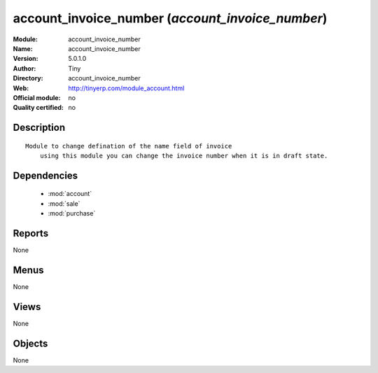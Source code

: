 
.. module:: account_invoice_number
    :synopsis: account_invoice_number 
    :noindex:
.. 

.. raw:: html

    <link rel="stylesheet" href="../_static/hide_objects_in_sidebar.css" type="text/css" />

account_invoice_number (*account_invoice_number*)
=================================================
:Module: account_invoice_number
:Name: account_invoice_number
:Version: 5.0.1.0
:Author: Tiny
:Directory: account_invoice_number
:Web: http://tinyerp.com/module_account.html
:Official module: no
:Quality certified: no

Description
-----------

::

  Module to change defination of the name field of invoice
      using this module you can change the invoice number when it is in draft state.

Dependencies
------------

 * :mod:`account`
 * :mod:`sale`
 * :mod:`purchase`

Reports
-------

None


Menus
-------


None


Views
-----


None



Objects
-------

None
